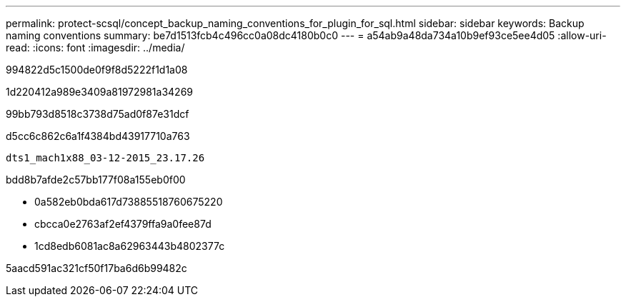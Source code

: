 ---
permalink: protect-scsql/concept_backup_naming_conventions_for_plugin_for_sql.html 
sidebar: sidebar 
keywords: Backup naming conventions 
summary: be7d1513fcb4c496cc0a08dc4180b0c0 
---
= a54ab9a48da734a10b9ef93ce5ee4d05
:allow-uri-read: 
:icons: font
:imagesdir: ../media/


[role="lead"]
994822d5c1500de0f9f8d5222f1d1a08

1d220412a989e3409a81972981a34269

99bb793d8518c3738d75ad0f87e31dcf

d5cc6c862c6a1f4384bd43917710a763

[listing]
----
dts1_mach1x88_03-12-2015_23.17.26
----
bdd8b7afde2c57bb177f08a155eb0f00

* 0a582eb0bda617d73885518760675220
* cbcca0e2763af2ef4379ffa9a0fee87d
* 1cd8edb6081ac8a62963443b4802377c


5aacd591ac321cf50f17ba6d6b99482c
